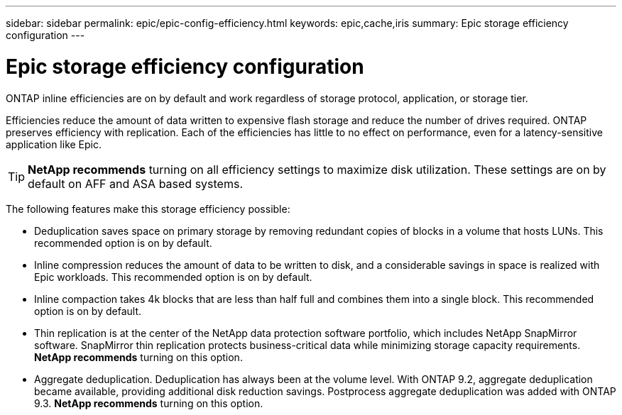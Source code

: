 ---
sidebar: sidebar
permalink: epic/epic-config-efficiency.html
keywords: epic,cache,iris
summary: Epic storage efficiency configuration
---

= Epic storage efficiency configuration

:hardbreaks:
:nofooter:
:icons: font
:linkattrs:
:imagesdir: ../media/

[.lead]
ONTAP inline efficiencies are on by default and work regardless of storage protocol, application, or storage tier. 

Efficiencies reduce the amount of data written to expensive flash storage and reduce the number of drives required. ONTAP preserves efficiency with replication. Each of the efficiencies has little to no effect on performance, even for a latency-sensitive application like Epic.


[TIP]
====
*NetApp recommends* turning on all efficiency settings to maximize disk utilization. These settings are on by default on AFF and ASA based systems. 
====

The following features make this storage efficiency possible:

* Deduplication saves space on primary storage by removing redundant copies of blocks in a volume that hosts LUNs. This recommended option is on by default. 

* Inline compression reduces the amount of data to be written to disk, and a considerable savings in space is realized with Epic workloads. This recommended option is on by default.

* Inline compaction takes 4k blocks that are less than half full and combines them into a single block. This recommended option is on by default.

* Thin replication is at the center of the NetApp data protection software portfolio, which includes NetApp SnapMirror software. SnapMirror thin replication protects business-critical data while minimizing storage capacity requirements. *NetApp recommends* turning on this option.

* Aggregate deduplication. Deduplication has always been at the volume level. With ONTAP 9.2, aggregate deduplication became available, providing additional disk reduction savings. Postprocess aggregate deduplication was added with ONTAP 9.3. *NetApp recommends* turning on this option.